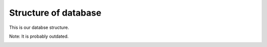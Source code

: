 Structure of database
=====================

This is our databse structure.

Note: It is probably outdated.

.. image:: database.png
